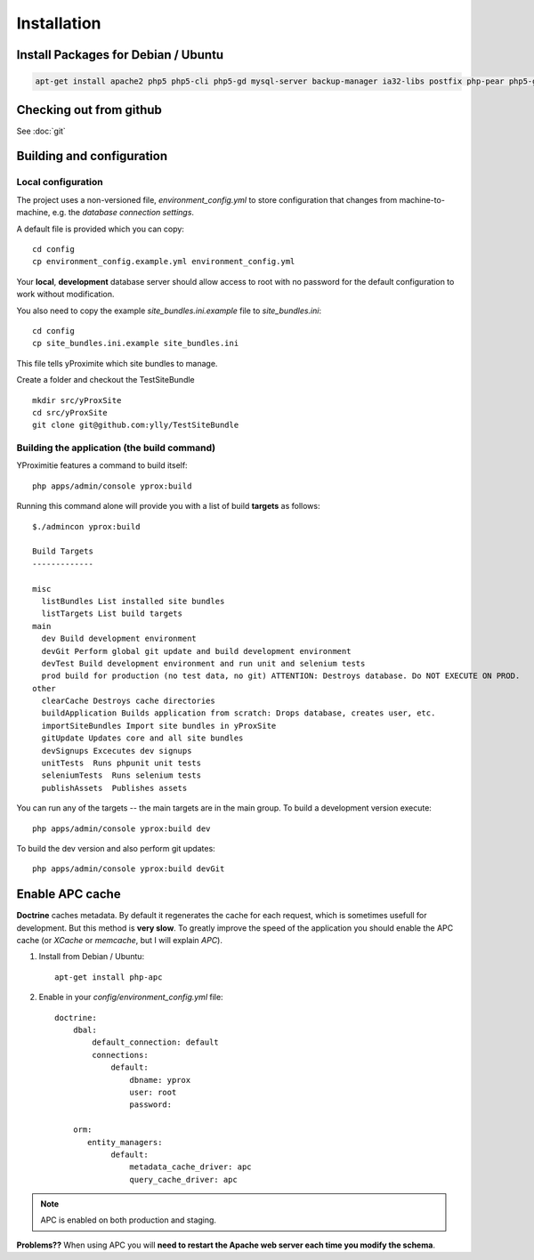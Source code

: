 Installation
************

Install Packages for Debian / Ubuntu
====================================

.. code-block:: bash

    apt-get install apache2 php5 php5-cli php5-gd mysql-server backup-manager ia32-libs postfix php-pear php5-gd git-core php5-intl phpmyadmin php5-sqlite

Checking out from github
========================

See :doc:`git`

Building and configuration
==========================

Local configuration
-------------------

The project uses a non-versioned file, *environment_config.yml* to store
configuration that changes from machine-to-machine, e.g. the *database connection settings*.

A default file is provided which you can copy::

    cd config
    cp environment_config.example.yml environment_config.yml

Your **local**, **development** database server should allow access to root with no password
for the default configuration to work without modification.

You also need to copy the example `site_bundles.ini.example` file to `site_bundles.ini`::

    cd config
    cp site_bundles.ini.example site_bundles.ini

This file tells yProximite which site bundles to manage.

Create a folder and checkout the TestSiteBundle ::

    mkdir src/yProxSite
    cd src/yProxSite
    git clone git@github.com:ylly/TestSiteBundle

Building the application (the build command)
--------------------------------------------

YProximitie features a command to build itself::

    php apps/admin/console yprox:build

Running this command alone will provide you with a list of build **targets** as follows::

    $./admincon yprox:build

    Build Targets
    -------------

    misc
      listBundles List installed site bundles
      listTargets List build targets
    main
      dev Build development environment
      devGit Perform global git update and build development environment
      devTest Build development environment and run unit and selenium tests
      prod build for production (no test data, no git) ATTENTION: Destroys database. Do NOT EXECUTE ON PROD.
    other
      clearCache Destroys cache directories
      buildApplication Builds application from scratch: Drops database, creates user, etc.
      importSiteBundles Import site bundles in yProxSite
      gitUpdate Updates core and all site bundles
      devSignups Excecutes dev signups
      unitTests  Runs phpunit unit tests
      seleniumTests  Runs selenium tests
      publishAssets  Publishes assets

You can run any of the targets -- the main targets are in the main group. To build a development version
execute::

    php apps/admin/console yprox:build dev

To build the dev version and also perform git updates::

    php apps/admin/console yprox:build devGit

Enable APC cache
================

**Doctrine** caches metadata. By default it regenerates the cache for each request, which is sometimes usefull for development.
But this method is **very slow**. To greatly improve the speed of the application you should enable the APC cache (or *XCache* or
*memcache*, but I will explain *APC*).

1. Install from Debian / Ubuntu::

    apt-get install php-apc

2. Enable in your `config/environment_config.yml` file::

    doctrine:
        dbal:
            default_connection: default
            connections:
                default:
                    dbname: yprox
                    user: root
                    password: 

        orm:
           entity_managers:
                default:
                    metadata_cache_driver: apc
                    query_cache_driver: apc

.. note::

    APC is enabled on both production and staging.

**Problems??** When using APC you will **need to restart the Apache web server each time you modify the schema**.
